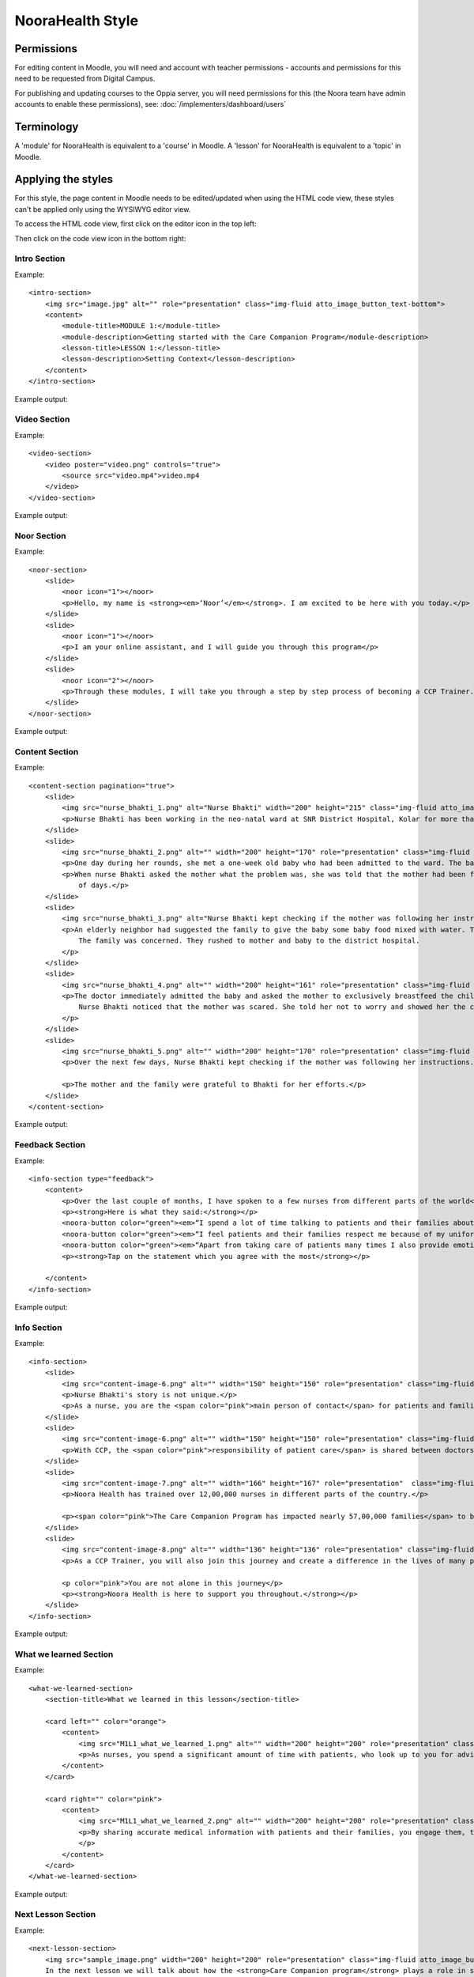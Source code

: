 NooraHealth Style
====================


Permissions
------------

For editing content in Moodle, you will need and account with teacher permissions - accounts and permissions for this
need to be requested from Digital Campus.

For publishing and updating courses to the Oppia server, you will need permissions for this (the Noora team have admin
accounts to enable these permissions), see: :doc:`/implementers/dashboard/users`


Terminology
------------

A 'module' for NooraHealth is equivalent to a 'course' in Moodle.
A 'lesson' for NooraHealth is equivalent to a 'topic' in Moodle.

Applying the styles
-----------------------

For this style, the page content in Moodle needs to be edited/updated when using the HTML code view, these styles can't
be applied only using the WYSIWYG editor view.

To access the HTML code view, first click on the editor icon in the top left:

.. image:: images/moodle-html1.png
    :width: 400 px

Then click on the code view icon in the bottom right:

.. image:: images/moodle-html2.png
    :width: 400 px


Intro Section
~~~~~~~~~~~~~~

Example:: 

    <intro-section>
        <img src="image.jpg" alt="" role="presentation" class="img-fluid atto_image_button_text-bottom">
        <content>
            <module-title>MODULE 1:</module-title>
            <module-description>Getting started with the Care Companion Program</module-description>
            <lesson-title>LESSON 1:</lesson-title>
            <lesson-description>Setting Context</lesson-description>
        </content>
    </intro-section>



Example output:

.. image:: images/intro-section.png
    :width: 200 px


Video Section
~~~~~~~~~~~~~~

Example::

    <video-section>
        <video poster="video.png" controls="true">
            <source src="video.mp4">video.mp4
        </video>
    </video-section>

Example output:

.. image:: images/video-section.png
    :width: 200 px
    
    
Noor Section
~~~~~~~~~~~~~~

Example::

    <noor-section>
        <slide>
            <noor icon="1"></noor>
            <p>Hello, my name is <strong><em>‘Noor’</em></strong>. I am excited to be here with you today.</p>
        </slide>
        <slide>
            <noor icon="1"></noor>
            <p>I am your online assistant, and I will guide you through this program</p>
        </slide>
        <slide>
            <noor icon="2"></noor>
            <p>Through these modules, I will take you through a step by step process of becoming a CCP Trainer.</p>
        </slide>
    </noor-section>

Example output:

.. image:: images/noor-section-1.png
    :width: 200 px  
    
.. image:: images/noor-section-3.png
    :width: 200 px 
    
Content Section
~~~~~~~~~~~~~~~~

Example::

    <content-section pagination="true">
        <slide>
            <img src="nurse_bhakti_1.png" alt="Nurse Bhakti" width="200" height="215" class="img-fluid atto_image_button_text-bottom">
            <p>Nurse Bhakti has been working in the neo-natal ward at SNR District Hospital, Kolar for more than a decade. As a senior nurse, she has many responsibilities— meeting patients, talking to their families, administering medicine, doing rounds with the doctor and maintaining the records.</p>
        </slide>
        <slide>
            <img src="nurse_bhakti_2.png" alt="" width="200" height="170" role="presentation" class="img-fluid atto_image_button_text-bottom">
            <p>One day during her rounds, she met a one-week old baby who had been admitted to the ward. The baby was constantly crying.</p>
            <p>When nurse Bhakti asked the mother what the problem was, she was told that the mother had been facing difficulties in breastfeeding the baby since a couple
                of days.</p>
        </slide>
        <slide>
            <img src="nurse_bhakti_3.png" alt="Nurse Bhakti kept checking if the mother was following her instructions." width="200" height="99" role="presentation" class="img-fluid atto_image_button_text-bottom">
            <p>An elderly neighbor had suggested the family to give the baby some baby food mixed with water. The worried parents had followed this advice, but the baby developed loose stools, refused to eat, and wouldn't stop crying.
                The family was concerned. They rushed to mother and baby to the district hospital.
            </p>
        </slide>
        <slide>
            <img src="nurse_bhakti_4.png" alt="" width="200" height="161" role="presentation" class="img-fluid atto_image_button_text-bottom">
            <p>The doctor immediately admitted the baby and asked the mother to exclusively breastfeed the child. But the mother was still experiencing pain while feeding the baby and did not know what to do.
                Nurse Bhakti noticed that the mother was scared. She told her not to worry and showed her the correct breastfeeding techniques.The frightened young mother and her family followed all of Nurse Bhakti’s instructions.
            </p>
        </slide>
        <slide>
            <img src="nurse_bhakti_5.png" alt="" width="200" height="170" role="presentation" class="img-fluid atto_image_button_text-bottom">
            <p>Over the next few days, Nurse Bhakti kept checking if the mother was following her instructions. She also made sure that the mother was eating nutritious and well-balanced meals. With the mother following the right breastfeeding techniques, the baby’s health improved. </p>
    
            <p>The mother and the family were grateful to Bhakti for her efforts.</p>
        </slide>  
    </content-section>

Example output:

.. image:: images/content-section-1.png
    :width: 200 px  
    
.. image:: images/content-section-2.png
    :width: 200 px 


Feedback Section
~~~~~~~~~~~~~~~~

Example::

    <info-section type="feedback">
        <content>
            <p>Over the last couple of months, I have spoken to a few nurses from different parts of the world</p>
            <p><strong>Here is what they said:</strong></p>
            <noora-button color="green"><em>“I spend a lot of time talking to patients and their families about how to care take of themselves better.”</em></noora-button><br>
            <noora-button color="green"><em>“I feel patients and their families respect me because of my uniform and my knowledge.”</em></noora-button><br>
            <noora-button color="green"><em>“Apart from taking care of patients many times I also provide emotional support to patients and their families”</em>.<br></noora-button><br>
            <p><strong>Tap on the statement which you agree with the most</strong></p>
    
        </content>
    </info-section>

Example output:

.. image:: images/feedback.png
    :width: 200 px 

Info Section
~~~~~~~~~~~~~~~~

Example::

    <info-section>
        <slide>
            <img src="content-image-6.png" alt="" width="150" height="150" role="presentation" class="img-fluid atto_image_button_text-top">
            <p>Nurse Bhakti's story is not unique.</p>
            <p>As a nurse, you are the <span color="pink">main person of contact</span> for patients and families. You go above and beyond your duty for many patients.</p>
        </slide>
        <slide>
            <img src="content-image-6.png" alt="" width="150" height="150" role="presentation" class="img-fluid atto_image_button_text-top">
            <p>With CCP, the <span color="pink">responsibility of patient care</span> is shared between doctors, nurses, and families/caregivers.</p>
        </slide>
        <slide>
            <img src="content-image-7.png" alt="" width="166" height="167" role="presentation"  class="img-fluid atto_image_button_text-top">
            <p>Noora Health has trained over 12,00,000 nurses in different parts of the country.</p>
    
            <p><span color="pink">The Care Companion Program has impacted nearly 57,00,000 families</span> to be able to take care of their health. </p>
        </slide>
        <slide>
            <img src="content-image-8.png" alt="" width="136" height="136" role="presentation" class="img-fluid atto_image_button_text-top">
            <p>As a CCP Trainer, you will also join this journey and create a difference in the lives of many patients and their families.</p>
    
            <p color="pink">You are not alone in this journey</p>
            <p><strong>Noora Health is here to support you throughout.</strong></p>
        </slide>
    </info-section>


Example output:

.. image:: images/info-section-1.png
    :width: 200 px  
    
.. image:: images/info-section-2.png
    :width: 200 px 

What we learned Section
~~~~~~~~~~~~~~~~~~~~~~~~~~~~~~~~

Example::

    <what-we-learned-section>
        <section-title>What we learned in this lesson</section-title>
    
        <card left="" color="orange">
            <content>
                <img src="M1L1_what_we_learned_1.png" alt="" width="200" height="200" role="presentation" class="img-fluid atto_image_button_text-bottom">
                <p>As nurses, you spend a significant amount of time with patients, who look up to you for advice and guidance.</p>
            </content>
        </card>
    
        <card right="" color="pink">
            <content>
                <img src="M1L1_what_we_learned_2.png" alt="" width="200" height="200" role="presentation" class="img-fluid atto_image_button_text-bottom">
                <p>By sharing accurate medical information with patients and their families, you engage them, transforming the patient's health into a shared responsibility.
                </p>
            </content>
        </card>
    </what-we-learned-section>


Example output:

.. image:: images/what-we-learned-section-1.png
    :width: 200 px  
    
.. image:: images/what-we-learned-section-2.png
    :width: 200 px 

Next Lesson Section
~~~~~~~~~~~~~~~~~~~~~~~~~~~~~~~~

Example::

    <next-lesson-section>
        <img src="sample_image.png" width="200" height="200" role="presentation" class="img-fluid atto_image_button_text-bottom">
        In the next lesson we will talk about how the <strong>Care Companion program</strong> plays a role in shared caregiving.
    </next-lesson-section>

Example output:

.. image:: images/next-lesson-section.png
    :width: 200 px  
    
 
Index Section
~~~~~~~~~~~~~~~~~~~~~~~~~~~~~~~~

Example::

    <index-section>
        <content>
            <p>When we talk of the care companion model, it has three parts to it:</p>
            <item order="1">
                The Care Companion Program sessions.
            </item>
            <item order="2">
                Mobile Care Companion Service (MCCS)
            </item>
            <item order="3">
                Implementation Support
            </item>
        </content>
    </index-section>

Example output:

.. image:: images/index-section.png
    :width: 200 px 


Chapter Section
~~~~~~~~~~~~~~~~~~~~~~~~~~~~~~~~

Example::

    <chapter-section>
        <content>
            <p>Chapter 1:<br><strong>The Care Companion Program (CCP) sessions</strong></p>
            <img src="M1L1_what_we_learned_1.png" alt="" width="200" height="200" role="presentation" class="img-fluid atto_image_button_text-bottom">
        </content>
    </chapter-section>

Example output:

.. image:: images/chapter-section.png
    :width: 200 px 

Know Mode Slides
~~~~~~~~~~~~~~~~~~~~~~~~~~~~~~~~

Example::

    <info-section>
        <slide>
            <p class="lead">Let us quickly see some of the <strong><span color="pink">impact</span></strong> in different health conditions.</p>
        </slide>
        <slide>
            <p class="lead">
                <br><br><br><br>Click on each disease area to know about the impact in each of the conditions.
            </p>
            <small>Click the highlighted button to know more.</small>
            <know-more>
                <item highlighted="">
                    <span>Cardiac Health</span>
                    <modal>
                        <card-content>
                            For Cardiac Patients, 71% reduction in 30 day post surgical complications.
                        </card-content>
                    </modal>
                </item>
                <item>
                    <span> Maternal and Child Health</span>
                    <modal>
                        <card-content>
                            For Maternal and newborns, 56% Reduction in newborn readmissions and 18% reduction in newborn mortality.
                        </card-content>
                    </modal>
                </item>
                <item>
                    <span>During Covid</span>
                    <modal>
                        <card-content>
                            During Covid 19, 48% reduction in hospitalization
                        </card-content>
                    </modal>
                </item>
            </know-more>
        </slide>
    </info-section>

Example output:

.. image:: images/know-more-1.png
    :width: 200 px 

.. image:: images/know-more-2.png
    :width: 200 px
    
.. image:: images/know-more-3.png
    :width: 200 px 


Content Image Grid
~~~~~~~~~~~~~~~~~~~~~~~~~~~~~~~~

Example::

    <content-section color="black">
        <content>
            <p class="lead"><strong>Think of places where -</strong></p>
            <div class="columns">
                <div>
                    <img src="m1l3-trainer1.png" alt="CCP Trainers" width="300" height="300" class="img-fluid atto_image_button_text-bottom">
                    A group of patients can sit.
                </div>
                <div>
                    <img src="CCP%20Places.png" alt="CCP Places" width="300" height="300" class="img-fluid atto_image_button_text-bottom">
                    You can easily
                    display the CCP tools
                </div>
            </div>
            <div class="columns">
                <div>
                    <img src="hccp-places3.png" alt="CCP Places" width="300" height="300" class="img-fluid atto_image_button_text-bottom">
                    You can display the posters provided for CCP sessions.
                </div>
                <div>
                    <img src="m1l3-role5.png" alt="CCP Places" width="300" height="300" class="img-fluid atto_image_button_text-bottom">
                    Gathering patients and family members is convenient
                </div>
            </div>
        </content>
    </content-section>

Example output:

.. image:: images/image-grid.png
    :width: 200 px 


Content Card
~~~~~~~~~~~~~~~~~~~~~~~~~~~~~~~~

Example::

    <info-section>
        <content>
            <know-more class="columns">
                <div>
                    <item highlighted="">
                        <img src="ic-master-trainer.png" alt="trainer" width="256" height="378" class="img-fluid atto_image_button_text-bottom">
                        <modal color="blue">
                            <card-content>
                                <img src="m1l3-master0.png" alt="" width="137" height="177" role="presentation" class="img-fluid atto_image_button_middle">
                                <h1>Who is a Master Trainer?</h1>
                                A master trainer is a nurse nominated by the facility.
                                The selected nurse attends the in-person training conducted by the Noora Health training team.
                                The master trainer learns about conducting a CCP session and how to support the other nurses in the hospital to conduct these sessions.
                            </card-content>
                        </modal>
                    </item>
                    Master Trainer
                </div>
                <div>
                    <item>
                        <img src="ic-trainer.png" alt="Trainer" width="256" height="378" class="img-fluid atto_image_button_text-bottom">
                        <modal color="blue">
                            <card-content>
                                <img src="m1l3-trainer0.png" alt="" width="137" height="177" role="presentation" class="img-fluid atto_image_button_middle">
                                <h1>Who is a CCP Trainer?</h1>
                                All the nurses, such as you, in the facility attend the online training module and learns how to conduct CCP sessions.
                                After completing the training, you qualify as a CCP trainers.
                            </card-content>
                        </modal>
                    </item>
                    Trainer
                </div>
            </know-more>
            <p><span class="lead">Click on each role to know more about them and their roles and responsabilities.</span><small><br>
                    Click the highlighted button to know more.</small></p>
        </content>
    </info-section>


Example output:

.. image:: images/content-card-1.png
    :width: 200 px 
    
.. image:: images/content-card-2.png
    :width: 200 px 
    
Quizzes and Feedback
----------------------

The overall style for quizzes is defined directly in the app, so can't be changed within Moodle.

For the feedback responses, you can use the following styles:

For correct response::

    <feedback-result>
        <feedback-card color="green">
            <content>
                <h1 color="green">Success!</h1>
                <answer>“Giving medical information to patients and families”</answer>
                <p>The purpose of a CCP session is to provide accurate medical information and skills to take care of the patient.</p>
            </content>
        </feedback-card>
    
    </feedback-result>
    
For incorrect response::

    <feedback-result>
        <feedback-card color="pink">
            <content>
                <h1 color="pink">Oh no!</h1>
                <p color="pink">The correct answer is:</p>
                <answer>“Giving medical information to patients and families”</answer>
                <p>The purpose of a CCP session is to provide accurate medical information and skills to take care of the patient.</p>  
            </content>
        </feedback-card>
    </feedback-result>

For multiple choice questions, where there is only one correct answer, enter the feedback into the feedback field
corresponding to the response option.


For multiple select questions, where there is more than one correct answer, enter the feedback in the 'combined
feedback' section, either the "For any correct response" or "For any incorrect response" fields. The correct response
feedback is given to the user if they get the question 100% correct, otherwise they will get the incorrect response
feedback.


